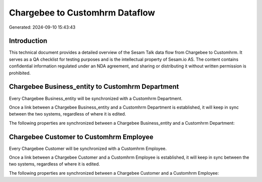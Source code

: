 ===============================
Chargebee to Customhrm Dataflow
===============================

Generated: 2024-09-10 15:43:43

Introduction
------------

This technical document provides a detailed overview of the Sesam Talk data flow from Chargebee to Customhrm. It serves as a QA checklist for testing purposes and is the intellectual property of Sesam.io AS. The content contains confidential information regulated under an NDA agreement, and sharing or distributing it without written permission is prohibited.

Chargebee Business_entity to Customhrm Department
-------------------------------------------------
Every Chargebee Business_entity will be synchronized with a Customhrm Department.

Once a link between a Chargebee Business_entity and a Customhrm Department is established, it will keep in sync between the two systems, regardless of where it is edited.

The following properties are synchronized between a Chargebee Business_entity and a Customhrm Department:

.. list-table::
   :header-rows: 1

   * - Chargebee Business_entity Property
     - Customhrm Department Property
     - Customhrm Data Type


Chargebee Customer to Customhrm Employee
----------------------------------------
Every Chargebee Customer will be synchronized with a Customhrm Employee.

Once a link between a Chargebee Customer and a Customhrm Employee is established, it will keep in sync between the two systems, regardless of where it is edited.

The following properties are synchronized between a Chargebee Customer and a Customhrm Employee:

.. list-table::
   :header-rows: 1

   * - Chargebee Customer Property
     - Customhrm Employee Property
     - Customhrm Data Type


